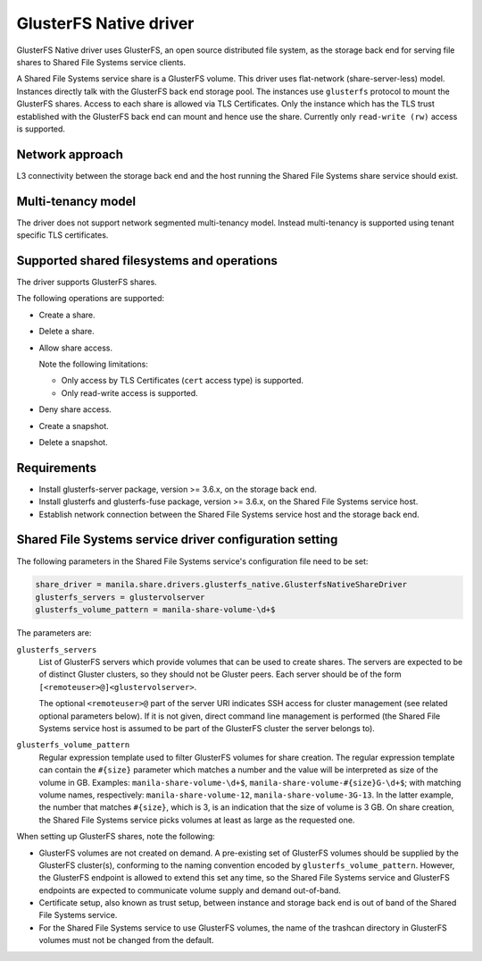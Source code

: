 =======================
GlusterFS Native driver
=======================

GlusterFS Native driver uses GlusterFS, an open source distributed file
system, as the storage back end for serving file shares to Shared File
Systems service clients.

A Shared File Systems service share is a GlusterFS volume. This driver
uses flat-network (share-server-less) model. Instances directly talk
with the GlusterFS back end storage pool. The instances use ``glusterfs``
protocol to mount the GlusterFS shares. Access to each share is allowed
via TLS Certificates. Only the instance which has the TLS trust
established with the GlusterFS back end can mount and hence use the
share. Currently only ``read-write (rw)`` access is supported.

Network approach
~~~~~~~~~~~~~~~~

L3 connectivity between the storage back end and the host running the
Shared File Systems share service should exist.

Multi-tenancy model
~~~~~~~~~~~~~~~~~~~

The driver does not support network segmented multi-tenancy model.
Instead multi-tenancy is supported using tenant specific TLS
certificates.

Supported shared filesystems and operations
~~~~~~~~~~~~~~~~~~~~~~~~~~~~~~~~~~~~~~~~~~~

The driver supports GlusterFS shares.

The following operations are supported:

- Create a share.

- Delete a share.

- Allow share access.

  Note the following limitations:

  - Only access by TLS Certificates (``cert`` access type) is supported.

  - Only read-write access is supported.

- Deny share access.

- Create a snapshot.

- Delete a snapshot.

Requirements
~~~~~~~~~~~~

-  Install glusterfs-server package, version >= 3.6.x, on the storage
   back end.

-  Install glusterfs and glusterfs-fuse package, version >= 3.6.x, on the
   Shared File Systems service host.

-  Establish network connection between the Shared File Systems service
   host and the storage back end.

Shared File Systems service driver configuration setting
~~~~~~~~~~~~~~~~~~~~~~~~~~~~~~~~~~~~~~~~~~~~~~~~~~~~~~~~

The following parameters in the Shared File Systems service's
configuration file need to be set:

.. code-block:: ini

   share_driver = manila.share.drivers.glusterfs_native.GlusterfsNativeShareDriver
   glusterfs_servers = glustervolserver
   glusterfs_volume_pattern = manila-share-volume-\d+$

The parameters are:

``glusterfs_servers``
   List of GlusterFS servers which provide volumes that can be used to
   create shares. The servers are expected to be of distinct Gluster
   clusters, so they should not be Gluster peers. Each server should
   be of the form ``[<remoteuser>@]<glustervolserver>``.

   The optional ``<remoteuser>@`` part of the server URI indicates
   SSH access for cluster management (see related optional
   parameters below). If it is not given, direct command line
   management is performed (the Shared File Systems service host is
   assumed to be part of the GlusterFS cluster the server belongs
   to).

``glusterfs_volume_pattern``
   Regular expression template used to filter GlusterFS volumes for
   share creation. The regular expression template can contain the
   ``#{size}`` parameter which matches a number and the value will be
   interpreted as size of the volume in GB. Examples:
   ``manila-share-volume-\d+$``,
   ``manila-share-volume-#{size}G-\d+$``; with matching volume names,
   respectively: ``manila-share-volume-12``,
   ``manila-share-volume-3G-13``. In the latter example, the number
   that matches ``#{size}``, which is 3, is an indication that the
   size of volume is 3 GB. On share creation, the Shared File Systems
   service picks volumes at least as large as the requested one.

When setting up GlusterFS shares, note the following:

- GlusterFS volumes are not created on demand. A pre-existing set of
  GlusterFS volumes should be supplied by the GlusterFS cluster(s),
  conforming to the naming convention encoded by
  ``glusterfs_volume_pattern``. However, the GlusterFS endpoint is
  allowed to extend this set any time, so the Shared File Systems
  service and GlusterFS endpoints are expected to communicate volume
  supply and demand out-of-band.

-  Certificate setup, also known as trust setup, between instance and
   storage back end is out of band of the Shared File Systems service.

-  For the Shared File Systems service to use GlusterFS volumes, the
   name of the trashcan directory in GlusterFS volumes must not be
   changed from the default.

